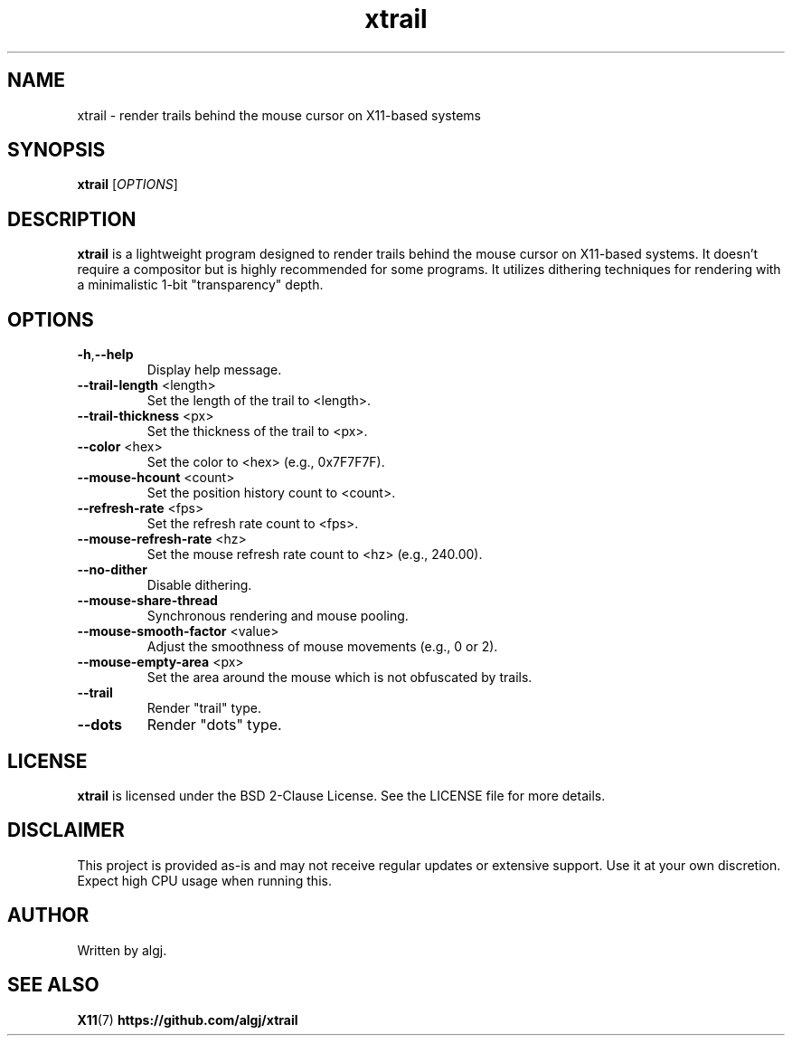 .TH xtrail 1 "March 2024" "xtrail version 1.0" "User Commands"

.SH NAME
xtrail \- render trails behind the mouse cursor on X11-based systems

.SH SYNOPSIS
.B xtrail
[\fIOPTIONS\fR]

.SH DESCRIPTION
\fBxtrail\fR is a lightweight program designed to render trails behind the mouse cursor on X11-based systems. It doesn't require a compositor but is highly recommended for some programs. It utilizes dithering techniques for rendering with a minimalistic 1-bit "transparency" depth.

.SH OPTIONS
.TP
.BR \-h , \-\-help
Display help message.
.TP
.BR \-\-trail\-length " <length>"
Set the length of the trail to <length>.
.TP
.BR \-\-trail\-thickness " <px>"
Set the thickness of the trail to <px>.
.TP
.BR \-\-color " <hex>"
Set the color to <hex> (e.g., 0x7F7F7F).
.TP
.BR \-\-mouse\-hcount " <count>"
Set the position history count to <count>.
.TP
.BR \-\-refresh\-rate " <fps>"
Set the refresh rate count to <fps>.
.TP
.BR \-\-mouse\-refresh\-rate " <hz>"
Set the mouse refresh rate count to <hz> (e.g., 240.00).
.TP
.BR \-\-no\-dither
Disable dithering.
.TP
.BR \-\-mouse\-share\-thread
Synchronous rendering and mouse pooling.
.TP
.BR \-\-mouse\-smooth\-factor " <value>"
Adjust the smoothness of mouse movements (e.g., 0 or 2).
.TP
.BR \-\-mouse\-empty\-area " <px>"
Set the area around the mouse which is not obfuscated by trails.
.TP
.BR \-\-trail
Render "trail" type.
.TP
.BR \-\-dots
Render "dots" type.

.SH LICENSE
\fBxtrail\fR is licensed under the BSD 2-Clause License. See the LICENSE file for more details.

.SH DISCLAIMER
This project is provided as-is and may not receive regular updates or extensive support. Use it at your own discretion. Expect high CPU usage when running this.

.SH AUTHOR
Written by algj.

.SH SEE ALSO
.BR X11 (7)
.BR https://github.com/algj/xtrail
